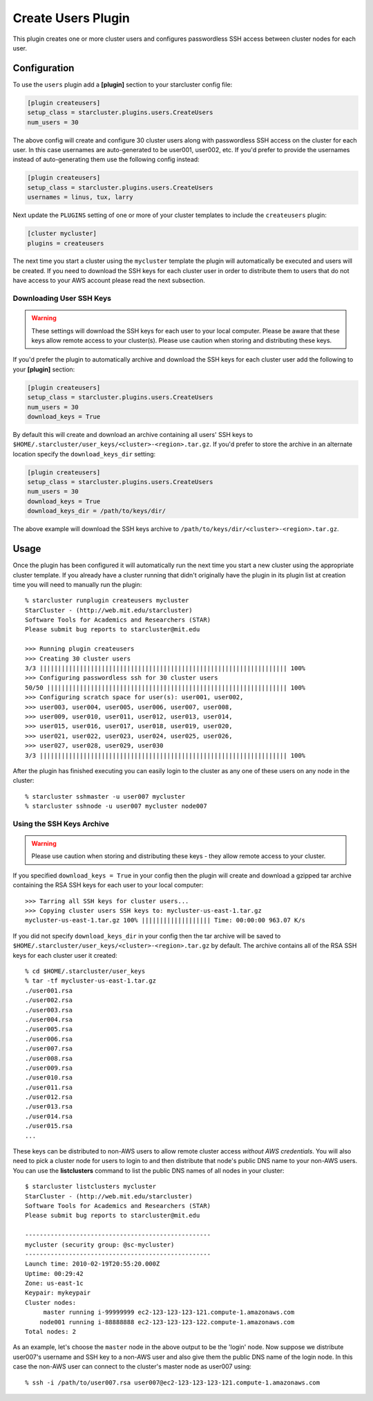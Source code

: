 .. _users-plugin:

###################
Create Users Plugin
###################

This plugin creates one or more cluster users and configures passwordless SSH
access between cluster nodes for each user.

*************
Configuration
*************
To use the ``users`` plugin add a **[plugin]** section to your starcluster config
file:

.. code-block:: ini

    [plugin createusers]
    setup_class = starcluster.plugins.users.CreateUsers
    num_users = 30

The above config will create and configure 30 cluster users along with
passwordless SSH access on the cluster for each user. In this case usernames
are auto-generated to be user001, user002, etc. If you'd prefer to provide the
usernames instead of auto-generating them use the following config instead:

.. code-block:: ini

    [plugin createusers]
    setup_class = starcluster.plugins.users.CreateUsers
    usernames = linus, tux, larry

Next update the ``PLUGINS`` setting of one or more of your cluster templates to
include the ``createusers`` plugin:

.. code-block:: ini

    [cluster mycluster]
    plugins = createusers

The next time you start a cluster using the ``mycluster`` template the plugin
will automatically be executed and users will be created. If you need to
download the SSH keys for each cluster user in order to distribute them to
users that do not have access to your AWS account please read the next
subsection.

Downloading User SSH Keys
=========================
.. warning::

    These settings will download the SSH keys for each user to your local
    computer. Please be aware that these keys allow remote access to your
    cluster(s). Please use caution when storing and distributing these keys.

If you'd prefer the plugin to automatically archive and download the SSH keys
for each cluster user add the following to your **[plugin]** section:

.. code-block:: ini

    [plugin createusers]
    setup_class = starcluster.plugins.users.CreateUsers
    num_users = 30
    download_keys = True

By default this will create and download an archive containing all users' SSH
keys to ``$HOME/.starcluster/user_keys/<cluster>-<region>.tar.gz``. If you'd
prefer to store the archive in an alternate location specify the
``download_keys_dir`` setting:

.. code-block:: ini

    [plugin createusers]
    setup_class = starcluster.plugins.users.CreateUsers
    num_users = 30
    download_keys = True
    download_keys_dir = /path/to/keys/dir/

The above example will download the SSH keys archive to
``/path/to/keys/dir/<cluster>-<region>.tar.gz``.

*****
Usage
*****
Once the plugin has been configured it will automatically run the next time you
start a new cluster using the appropriate cluster template. If you already have
a cluster running that didn't originally have the plugin in its plugin list at
creation time you will need to manually run the plugin::

    % starcluster runplugin createusers mycluster
    StarCluster - (http://web.mit.edu/starcluster)
    Software Tools for Academics and Researchers (STAR)
    Please submit bug reports to starcluster@mit.edu

    >>> Running plugin createusers
    >>> Creating 30 cluster users
    3/3 |||||||||||||||||||||||||||||||||||||||||||||||||||||||||||||||||||| 100%
    >>> Configuring passwordless ssh for 30 cluster users
    50/50 |||||||||||||||||||||||||||||||||||||||||||||||||||||||||||||||||| 100%
    >>> Configuring scratch space for user(s): user001, user002,
    >>> user003, user004, user005, user006, user007, user008,
    >>> user009, user010, user011, user012, user013, user014,
    >>> user015, user016, user017, user018, user019, user020,
    >>> user021, user022, user023, user024, user025, user026,
    >>> user027, user028, user029, user030
    3/3 |||||||||||||||||||||||||||||||||||||||||||||||||||||||||||||||||||| 100%

After the plugin has finished executing you can easily login to the cluster as
any one of these users on any node in the cluster::

    % starcluster sshmaster -u user007 mycluster
    % starcluster sshnode -u user007 mycluster node007

Using the SSH Keys Archive
==========================
.. warning::

    Please use caution when storing and distributing these keys - they allow
    remote access to your cluster.

If you specified ``download_keys = True`` in your config then the plugin will
create and download a gzipped tar archive containing the RSA SSH keys for each
user to your local computer::

    >>> Tarring all SSH keys for cluster users...
    >>> Copying cluster users SSH keys to: mycluster-us-east-1.tar.gz
    mycluster-us-east-1.tar.gz 100% ||||||||||||||||||| Time: 00:00:00 963.07 K/s

If you did not specify ``download_keys_dir`` in your config then the tar
archive will be saved to ``$HOME/.starcluster/user_keys/<cluster>-<region>.tar.gz``
by default. The archive contains all of the RSA SSH keys for each cluster user
it created::

    % cd $HOME/.starcluster/user_keys
    % tar -tf mycluster-us-east-1.tar.gz
    ./user001.rsa
    ./user002.rsa
    ./user003.rsa
    ./user004.rsa
    ./user005.rsa
    ./user006.rsa
    ./user007.rsa
    ./user008.rsa
    ./user009.rsa
    ./user010.rsa
    ./user011.rsa
    ./user012.rsa
    ./user013.rsa
    ./user014.rsa
    ./user015.rsa
    ...

These keys can be distributed to non-AWS users to allow remote cluster access
*without AWS credentials*. You will also need to pick a cluster node for users
to login to and then distribute that node's public DNS name to your non-AWS
users. You can use the **listclusters** command to list the public DNS names
of all nodes in your cluster::

    $ starcluster listclusters mycluster
    StarCluster - (http://web.mit.edu/starcluster)
    Software Tools for Academics and Researchers (STAR)
    Please submit bug reports to starcluster@mit.edu

    ---------------------------------------------------
    mycluster (security group: @sc-mycluster)
    ---------------------------------------------------
    Launch time: 2010-02-19T20:55:20.000Z
    Uptime: 00:29:42
    Zone: us-east-1c
    Keypair: mykeypair
    Cluster nodes:
         master running i-99999999 ec2-123-123-123-121.compute-1.amazonaws.com
        node001 running i-88888888 ec2-123-123-123-122.compute-1.amazonaws.com
    Total nodes: 2

As an example, let's choose the ``master`` node in the above output to be the
'login' node. Now suppose we distribute user007's username and SSH key to a
non-AWS user and also give them the public DNS name of the login node. In this
case the non-AWS user can connect to the cluster's master node as user007
using::

    % ssh -i /path/to/user007.rsa user007@ec2-123-123-123-121.compute-1.amazonaws.com
